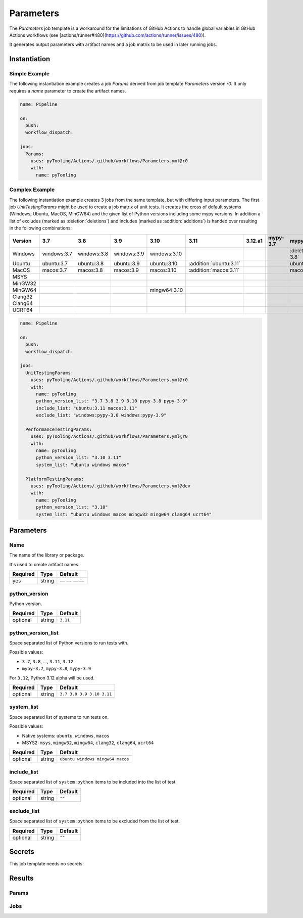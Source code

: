 Parameters
##########

The `Parameters` job template is a workaround for the limitations of GitHub Actions to handle global variables in
GitHub Actions workflows (see [actions/runner#480](https://github.com/actions/runner/issues/480)).

It generates output parameters with artifact names and a job matrix to be used in later running jobs.

Instantiation
*************

Simple Example
==============

The following instantiation example creates a job `Params` derived from job template `Parameters` version `r0`. It only
requires a `name` parameter to create the artifact names.

.. code-block:: yaml

   name: Pipeline

   on:
     push:
     workflow_dispatch:

   jobs:
     Params:
       uses: pyTooling/Actions/.github/workflows/Parameters.yml@r0
       with:
         name: pyTooling

Complex Example
===============

The following instantiation example creates 3 jobs from the same template, but with differing input parameters. The
first job `UnitTestingParams` might be used to create a job matrix of unit tests. It creates the cross of default
systems (Windows, Ubuntu, MacOS, MinGW64) and the given list of Python versions including some mypy versions. In
addition a list of excludes (marked as :deletion:`deletions`) and includes (marked as :addition:`additions`) is handed
over resulting in the following combinations:

+---------+-------------+-------------+-------------+--------------+-------------------------+---------+----------+------------------------------+------------------------------+
| Version | 3.7         | 3.8         | 3.9         | 3.10         | 3.11                    | 3.12.a1 | mypy-3.7 | mypy-3.8                     | mypy-3.9                     |
+=========+=============+=============+=============+==============+=========================+=========+==========+==============================+==============================+
| Windows | windows:3.7 | windows:3.8 | windows:3.9 | windows:3.10 |                         |         |          | :deletion:`windows:mypy-3.8` | :deletion:`windows:mypy-3.9` |
+---------+-------------+-------------+-------------+--------------+-------------------------+---------+----------+------------------------------+------------------------------+
| Ubuntu  | ubuntu:3.7  | ubuntu:3.8  | ubuntu:3.9  | ubuntu:3.10  | :addition:`ubuntu:3.11` |         |          | ubuntu:mypy-3.8              | ubuntu:mypy-3.9              |
+---------+-------------+-------------+-------------+--------------+-------------------------+---------+----------+------------------------------+------------------------------+
| MacOS   | macos:3.7   | macos:3.8   | macos:3.9   | macos:3.10   | :addition:`macos:3.11`  |         |          | macos:mypy-3.8               | macos:mypy-3.9               |
+---------+-------------+-------------+-------------+--------------+-------------------------+---------+----------+------------------------------+------------------------------+
| MSYS    |             |             |             |              |                         |         |          |                              |                              |
+---------+-------------+-------------+-------------+--------------+-------------------------+---------+----------+------------------------------+------------------------------+
| MinGW32 |             |             |             |              |                         |         |          |                              |                              |
+---------+-------------+-------------+-------------+--------------+-------------------------+---------+----------+------------------------------+------------------------------+
| MinGW64 |             |             |             | mingw64:3.10 |                         |         |          |                              |                              |
+---------+-------------+-------------+-------------+--------------+-------------------------+---------+----------+------------------------------+------------------------------+
| Clang32 |             |             |             |              |                         |         |          |                              |                              |
+---------+-------------+-------------+-------------+--------------+-------------------------+---------+----------+------------------------------+------------------------------+
| Clang64 |             |             |             |              |                         |         |          |                              |                              |
+---------+-------------+-------------+-------------+--------------+-------------------------+---------+----------+------------------------------+------------------------------+
| UCRT64  |             |             |             |              |                         |         |          |                              |                              |
+---------+-------------+-------------+-------------+--------------+-------------------------+---------+----------+------------------------------+------------------------------+



.. code-block:: yaml

   name: Pipeline

   on:
     push:
     workflow_dispatch:

   jobs:
     UnitTestingParams:
       uses: pyTooling/Actions/.github/workflows/Parameters.yml@r0
       with:
         name: pyTooling
         python_version_list: "3.7 3.8 3.9 3.10 pypy-3.8 pypy-3.9"
         include_list: "ubuntu:3.11 macos:3.11"
         exclude_list: "windows:pypy-3.8 windows:pypy-3.9"

     PerformanceTestingParams:
       uses: pyTooling/Actions/.github/workflows/Parameters.yml@r0
       with:
         name: pyTooling
         python_version_list: "3.10 3.11"
         system_list: "ubuntu windows macos"

     PlatformTestingParams:
       uses: pyTooling/Actions/.github/workflows/Parameters.yml@dev
       with:
         name: pyTooling
         python_version_list: "3.10"
         system_list: "ubuntu windows macos mingw32 mingw64 clang64 ucrt64"

Parameters
**********

Name
====

The name of the library or package.

It's used to create artifact names.

+----------+----------+--------------+
| Required | Type     | Default      |
+==========+==========+==============+
| yes      | string   | — — — —      |
+----------+----------+--------------+

python_version
==============

Python version.

+----------+----------+----------+
| Required | Type     | Default  |
+==========+==========+==========+
| optional | string   | ``3.11`` |
+----------+----------+----------+

python_version_list
===================

Space separated list of Python versions to run tests with.

Possible values:

* ``3.7``, ``3.8``, ..., ``3.11``, ``3.12``
* ``mypy-3.7``, ``mypy-3.8``, ``mypy-3.9``

For ``3.12``, Python 3.12 alpha will be used.

+----------+----------+---------------------------+
| Required | Type     | Default                   |
+==========+==========+===========================+
| optional | string   | ``3.7 3.8 3.9 3.10 3.11`` |
+----------+----------+---------------------------+


system_list
===========

Space separated list of systems to run tests on.

Possible values:

* Native systems: ``ubuntu``, ``windows``, ``macos``
* MSYS2: ``msys``, ``mingw32``, ``mingw64``, ``clang32``, ``clang64``, ``ucrt64``

+----------+----------+----------------------------------+
| Required | Type     | Default                          |
+==========+==========+==================================+
| optional | string   | ``ubuntu windows mingw64 macos`` |
+----------+----------+----------------------------------+


include_list
============

Space separated list of ``system:python`` items to be included into the list of test.

+----------+----------+----------+
| Required | Type     | Default  |
+==========+==========+==========+
| optional | string   | ``""``   |
+----------+----------+----------+

exclude_list
============

Space separated list of ``system:python`` items to be excluded from the list of test.

+----------+----------+----------+
| Required | Type     | Default  |
+==========+==========+==========+
| optional | string   | ``""``   |
+----------+----------+----------+

Secrets
*******

This job template needs no secrets.

Results
*******

Params
======


Jobs
====



